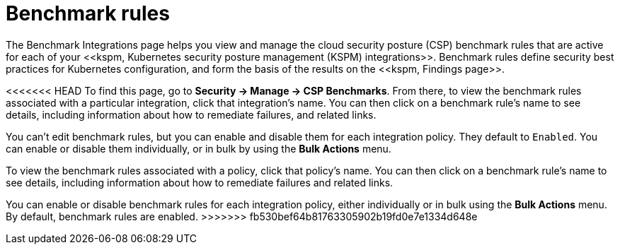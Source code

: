 [[benchmark-rules]]
= Benchmark rules
The Benchmark Integrations page helps you view and manage the cloud security posture (CSP) benchmark rules that are active for each of your <<kspm, Kubernetes security posture management (KSPM) integrations>>. Benchmark rules define security best practices for Kubernetes configuration, and form the basis of the results on the <<kspm, Findings page>>.

<<<<<<< HEAD
To find this page, go to **Security -> Manage -> CSP Benchmarks**. From there, to view the benchmark rules associated with a particular integration, click that integration's name. You can then click on a benchmark rule's name to see details, including information about how to remediate failures, and related links.

You can't edit benchmark rules, but you can enable and disable them for each integration policy. They default to `Enabled`. You can enable or disable them individually, or in bulk by using the *Bulk Actions* menu.
=======
To view the benchmark rules associated with a policy, click that policy's name. You can then click on a benchmark rule's name to see details, including information about how to remediate failures and related links.

You can enable or disable benchmark rules for each integration policy, either individually or in bulk using the *Bulk Actions* menu. By default, benchmark rules are enabled. 
>>>>>>> fb530bef64b81763305902b19fd0e7e1334d648e
